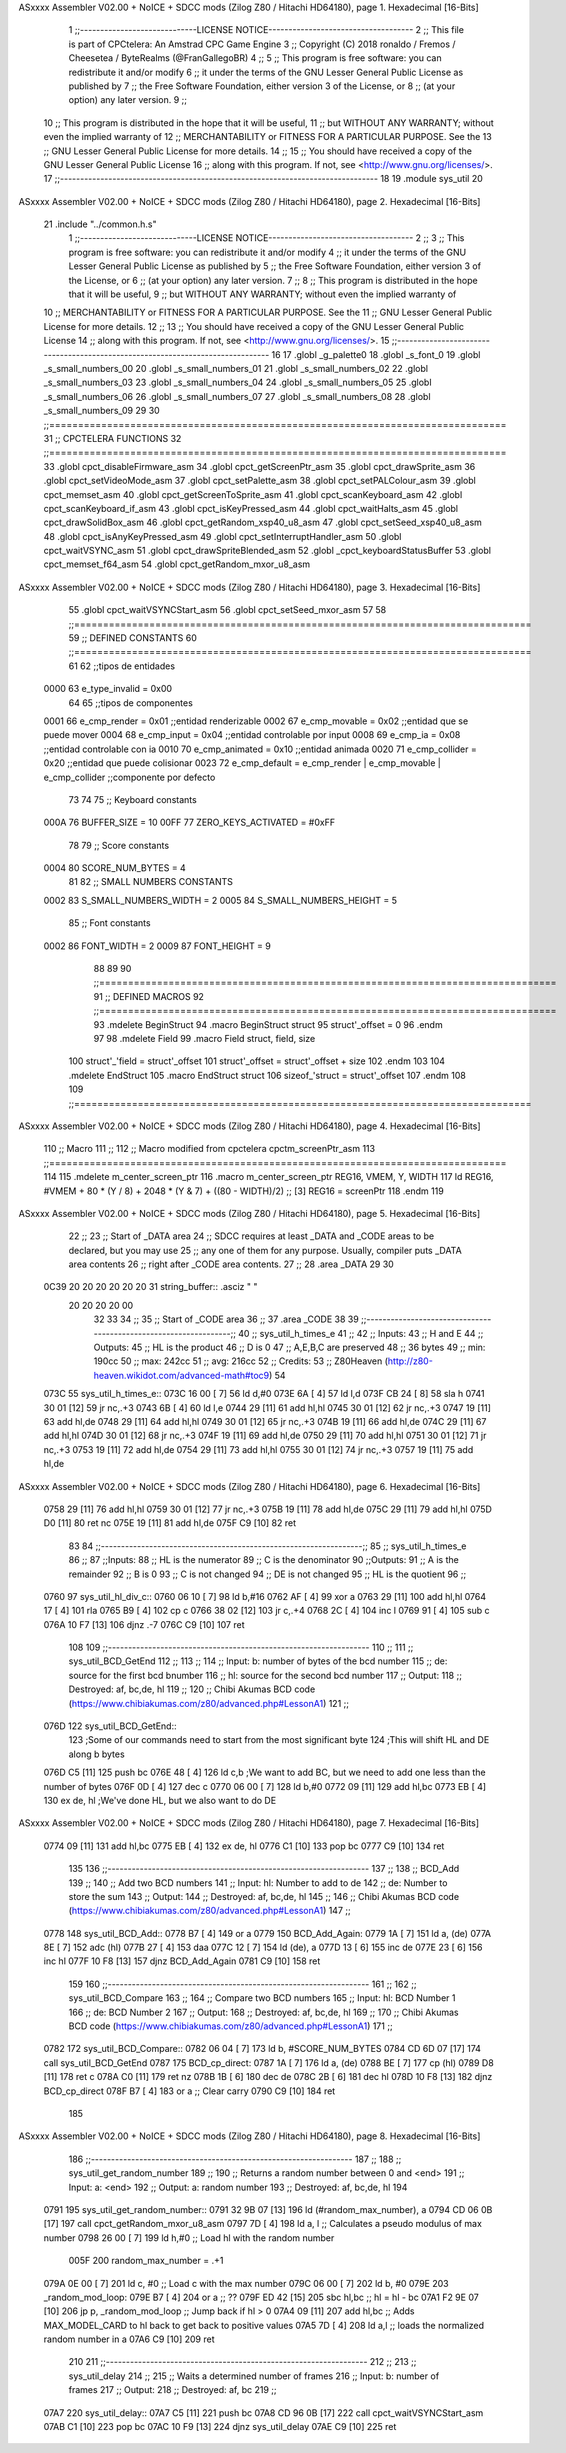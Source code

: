 ASxxxx Assembler V02.00 + NoICE + SDCC mods  (Zilog Z80 / Hitachi HD64180), page 1.
Hexadecimal [16-Bits]



                              1 ;;-----------------------------LICENSE NOTICE------------------------------------
                              2 ;;  This file is part of CPCtelera: An Amstrad CPC Game Engine 
                              3 ;;  Copyright (C) 2018 ronaldo / Fremos / Cheesetea / ByteRealms (@FranGallegoBR)
                              4 ;;
                              5 ;;  This program is free software: you can redistribute it and/or modify
                              6 ;;  it under the terms of the GNU Lesser General Public License as published by
                              7 ;;  the Free Software Foundation, either version 3 of the License, or
                              8 ;;  (at your option) any later version.
                              9 ;;
                             10 ;;  This program is distributed in the hope that it will be useful,
                             11 ;;  but WITHOUT ANY WARRANTY; without even the implied warranty of
                             12 ;;  MERCHANTABILITY or FITNESS FOR A PARTICULAR PURPOSE.  See the
                             13 ;;  GNU Lesser General Public License for more details.
                             14 ;;
                             15 ;;  You should have received a copy of the GNU Lesser General Public License
                             16 ;;  along with this program.  If not, see <http://www.gnu.org/licenses/>.
                             17 ;;-------------------------------------------------------------------------------
                             18 
                             19 .module sys_util
                             20 
ASxxxx Assembler V02.00 + NoICE + SDCC mods  (Zilog Z80 / Hitachi HD64180), page 2.
Hexadecimal [16-Bits]



                             21 .include "../common.h.s"
                              1 ;;-----------------------------LICENSE NOTICE------------------------------------
                              2 ;;
                              3 ;;  This program is free software: you can redistribute it and/or modify
                              4 ;;  it under the terms of the GNU Lesser General Public License as published by
                              5 ;;  the Free Software Foundation, either version 3 of the License, or
                              6 ;;  (at your option) any later version.
                              7 ;;
                              8 ;;  This program is distributed in the hope that it will be useful,
                              9 ;;  but WITHOUT ANY WARRANTY; without even the implied warranty of
                             10 ;;  MERCHANTABILITY or FITNESS FOR A PARTICULAR PURPOSE.  See the
                             11 ;;  GNU Lesser General Public License for more details.
                             12 ;;
                             13 ;;  You should have received a copy of the GNU Lesser General Public License
                             14 ;;  along with this program.  If not, see <http://www.gnu.org/licenses/>.
                             15 ;;-------------------------------------------------------------------------------
                             16 
                             17 .globl _g_palette0
                             18 .globl _s_font_0
                             19 .globl _s_small_numbers_00
                             20 .globl _s_small_numbers_01
                             21 .globl _s_small_numbers_02
                             22 .globl _s_small_numbers_03
                             23 .globl _s_small_numbers_04
                             24 .globl _s_small_numbers_05
                             25 .globl _s_small_numbers_06
                             26 .globl _s_small_numbers_07
                             27 .globl _s_small_numbers_08
                             28 .globl _s_small_numbers_09
                             29 
                             30 ;;===============================================================================
                             31 ;; CPCTELERA FUNCTIONS
                             32 ;;===============================================================================
                             33 .globl cpct_disableFirmware_asm
                             34 .globl cpct_getScreenPtr_asm
                             35 .globl cpct_drawSprite_asm
                             36 .globl cpct_setVideoMode_asm
                             37 .globl cpct_setPalette_asm
                             38 .globl cpct_setPALColour_asm
                             39 .globl cpct_memset_asm
                             40 .globl cpct_getScreenToSprite_asm
                             41 .globl cpct_scanKeyboard_asm
                             42 .globl cpct_scanKeyboard_if_asm
                             43 .globl cpct_isKeyPressed_asm
                             44 .globl cpct_waitHalts_asm
                             45 .globl cpct_drawSolidBox_asm
                             46 .globl cpct_getRandom_xsp40_u8_asm
                             47 .globl cpct_setSeed_xsp40_u8_asm
                             48 .globl cpct_isAnyKeyPressed_asm
                             49 .globl cpct_setInterruptHandler_asm
                             50 .globl cpct_waitVSYNC_asm
                             51 .globl cpct_drawSpriteBlended_asm
                             52 .globl _cpct_keyboardStatusBuffer
                             53 .globl cpct_memset_f64_asm
                             54 .globl cpct_getRandom_mxor_u8_asm
ASxxxx Assembler V02.00 + NoICE + SDCC mods  (Zilog Z80 / Hitachi HD64180), page 3.
Hexadecimal [16-Bits]



                             55 .globl cpct_waitVSYNCStart_asm
                             56 .globl cpct_setSeed_mxor_asm
                             57 
                             58 ;;===============================================================================
                             59 ;; DEFINED CONSTANTS
                             60 ;;===============================================================================
                             61 
                             62 ;;tipos de entidades
                     0000    63 e_type_invalid              = 0x00
                             64 
                             65 ;;tipos de componentes
                     0001    66 e_cmp_render = 0x01     ;;entidad renderizable
                     0002    67 e_cmp_movable = 0x02    ;;entidad que se puede mover
                     0004    68 e_cmp_input = 0x04      ;;entidad controlable por input  
                     0008    69 e_cmp_ia = 0x08         ;;entidad controlable con ia
                     0010    70 e_cmp_animated = 0x10   ;;entidad animada
                     0020    71 e_cmp_collider = 0x20   ;;entidad que puede colisionar
                     0023    72 e_cmp_default = e_cmp_render | e_cmp_movable | e_cmp_collider  ;;componente por defecto
                             73 
                             74 
                             75 ;; Keyboard constants
                     000A    76 BUFFER_SIZE = 10
                     00FF    77 ZERO_KEYS_ACTIVATED = #0xFF
                             78 
                             79 ;; Score constants
                     0004    80 SCORE_NUM_BYTES = 4
                             81 
                             82 ;; SMALL NUMBERS CONSTANTS
                     0002    83 S_SMALL_NUMBERS_WIDTH = 2
                     0005    84 S_SMALL_NUMBERS_HEIGHT = 5
                             85 ;; Font constants
                     0002    86 FONT_WIDTH = 2
                     0009    87 FONT_HEIGHT = 9
                             88 
                             89 
                             90 ;;===============================================================================
                             91 ;; DEFINED MACROS
                             92 ;;===============================================================================
                             93 .mdelete BeginStruct
                             94 .macro BeginStruct struct
                             95     struct'_offset = 0
                             96 .endm
                             97 
                             98 .mdelete Field
                             99 .macro Field struct, field, size
                            100     struct'_'field = struct'_offset
                            101     struct'_offset = struct'_offset + size
                            102 .endm
                            103 
                            104 .mdelete EndStruct
                            105 .macro EndStruct struct
                            106     sizeof_'struct = struct'_offset
                            107 .endm
                            108 
                            109 ;;===============================================================================
ASxxxx Assembler V02.00 + NoICE + SDCC mods  (Zilog Z80 / Hitachi HD64180), page 4.
Hexadecimal [16-Bits]



                            110 ;; Macro
                            111 ;;
                            112 ;; Macro modified from cpctelera cpctm_screenPtr_asm
                            113 ;;===============================================================================
                            114 
                            115 .mdelete m_center_screen_ptr 
                            116 .macro m_center_screen_ptr REG16, VMEM, Y, WIDTH
                            117    ld REG16, #VMEM + 80 * (Y / 8) + 2048 * (Y & 7) + ((80 - WIDTH)/2)   ;; [3] REG16 = screenPtr
                            118 .endm
                            119 
ASxxxx Assembler V02.00 + NoICE + SDCC mods  (Zilog Z80 / Hitachi HD64180), page 5.
Hexadecimal [16-Bits]



                             22 ;;
                             23 ;; Start of _DATA area 
                             24 ;;  SDCC requires at least _DATA and _CODE areas to be declared, but you may use
                             25 ;;  any one of them for any purpose. Usually, compiler puts _DATA area contents
                             26 ;;  right after _CODE area contents.
                             27 ;;
                             28 .area _DATA
                             29 
                             30 
   0C39 20 20 20 20 20 20    31 string_buffer:: .asciz "          "
        20 20 20 20 00
                             32 
                             33 
                             34 ;;
                             35 ;; Start of _CODE area
                             36 ;; 
                             37 .area _CODE
                             38 
                             39 ;;-----------------------------------------------------------------;; 
                             40 ;;  sys_util_h_times_e
                             41 ;;
                             42 ;; Inputs:
                             43 ;;   H and E
                             44 ;; Outputs:
                             45 ;;   HL is the product
                             46 ;;   D is 0
                             47 ;;   A,E,B,C are preserved
                             48 ;; 36 bytes
                             49 ;; min: 190cc
                             50 ;; max: 242cc
                             51 ;; avg: 216cc
                             52 ;; Credits:
                             53 ;;  Z80Heaven (http://z80-heaven.wikidot.com/advanced-math#toc9)
                             54 
   073C                      55 sys_util_h_times_e::
   073C 16 00         [ 7]   56   ld d,#0
   073E 6A            [ 4]   57   ld l,d
   073F CB 24         [ 8]   58   sla h 
   0741 30 01         [12]   59   jr nc,.+3 
   0743 6B            [ 4]   60   ld l,e
   0744 29            [11]   61   add hl,hl 
   0745 30 01         [12]   62   jr nc,.+3 
   0747 19            [11]   63   add hl,de
   0748 29            [11]   64   add hl,hl 
   0749 30 01         [12]   65   jr nc,.+3 
   074B 19            [11]   66   add hl,de
   074C 29            [11]   67   add hl,hl 
   074D 30 01         [12]   68   jr nc,.+3 
   074F 19            [11]   69   add hl,de
   0750 29            [11]   70   add hl,hl 
   0751 30 01         [12]   71   jr nc,.+3 
   0753 19            [11]   72   add hl,de
   0754 29            [11]   73   add hl,hl 
   0755 30 01         [12]   74   jr nc,.+3 
   0757 19            [11]   75   add hl,de
ASxxxx Assembler V02.00 + NoICE + SDCC mods  (Zilog Z80 / Hitachi HD64180), page 6.
Hexadecimal [16-Bits]



   0758 29            [11]   76   add hl,hl 
   0759 30 01         [12]   77   jr nc,.+3 
   075B 19            [11]   78   add hl,de
   075C 29            [11]   79   add hl,hl 
   075D D0            [11]   80   ret nc 
   075E 19            [11]   81   add hl,de
   075F C9            [10]   82   ret
                             83 
                             84 ;;-----------------------------------------------------------------;; 
                             85 ;;  sys_util_h_times_e
                             86 ;;
                             87 ;;Inputs:
                             88 ;;     HL is the numerator
                             89 ;;     C is the denominator
                             90 ;;Outputs:
                             91 ;;     A is the remainder
                             92 ;;     B is 0
                             93 ;;     C is not changed
                             94 ;;     DE is not changed
                             95 ;;     HL is the quotient
                             96 ;;
   0760                      97 sys_util_hl_div_c::
   0760 06 10         [ 7]   98        ld b,#16
   0762 AF            [ 4]   99        xor a
   0763 29            [11]  100          add hl,hl
   0764 17            [ 4]  101          rla
   0765 B9            [ 4]  102          cp c
   0766 38 02         [12]  103          jr c,.+4
   0768 2C            [ 4]  104            inc l
   0769 91            [ 4]  105            sub c
   076A 10 F7         [13]  106          djnz .-7
   076C C9            [10]  107        ret
                            108 
                            109 ;;-----------------------------------------------------------------
                            110 ;;
                            111 ;; sys_util_BCD_GetEnd
                            112 ;;
                            113 ;;  
                            114 ;;  Input:  b: number of bytes of the bcd number
                            115 ;;          de: source for the first bcd bnumber
                            116 ;;          hl: source for the second bcd number
                            117 ;;  Output: 
                            118 ;;  Destroyed: af, bc,de, hl
                            119 ;;
                            120 ;;  Chibi Akumas BCD code (https://www.chibiakumas.com/z80/advanced.php#LessonA1)
                            121 ;;
   076D                     122 sys_util_BCD_GetEnd::
                            123 ;Some of our commands need to start from the most significant byte
                            124 ;This will shift HL and DE along b bytes
   076D C5            [11]  125 	push bc
   076E 48            [ 4]  126 	ld c,b	;We want to add BC, but we need to add one less than the number of bytes
   076F 0D            [ 4]  127 	dec c
   0770 06 00         [ 7]  128 	ld b,#0
   0772 09            [11]  129 	add hl,bc
   0773 EB            [ 4]  130 	ex de, hl	;We've done HL, but we also want to do DE
ASxxxx Assembler V02.00 + NoICE + SDCC mods  (Zilog Z80 / Hitachi HD64180), page 7.
Hexadecimal [16-Bits]



   0774 09            [11]  131 	add hl,bc
   0775 EB            [ 4]  132 	ex de, hl
   0776 C1            [10]  133 	pop bc
   0777 C9            [10]  134 	ret
                            135 
                            136 ;;-----------------------------------------------------------------
                            137 ;;
                            138 ;; BCD_Add
                            139 ;;
                            140 ;;   Add two BCD numbers
                            141 ;;  Input:  hl: Number to add to de
                            142 ;;          de: Number to store the sum 
                            143 ;;  Output: 
                            144 ;;  Destroyed: af, bc,de, hl
                            145 ;;
                            146 ;;  Chibi Akumas BCD code (https://www.chibiakumas.com/z80/advanced.php#LessonA1)
                            147 ;;
   0778                     148 sys_util_BCD_Add::
   0778 B7            [ 4]  149     or a
   0779                     150 BCD_Add_Again:
   0779 1A            [ 7]  151     ld a, (de)
   077A 8E            [ 7]  152     adc (hl)
   077B 27            [ 4]  153     daa
   077C 12            [ 7]  154     ld (de), a
   077D 13            [ 6]  155     inc de
   077E 23            [ 6]  156     inc hl
   077F 10 F8         [13]  157     djnz BCD_Add_Again
   0781 C9            [10]  158     ret
                            159   
                            160 ;;-----------------------------------------------------------------
                            161 ;;
                            162 ;; sys_util_BCD_Compare
                            163 ;;
                            164 ;;  Compare two BCD numbers
                            165 ;;  Input:  hl: BCD Number 1
                            166 ;;          de: BCD Number 2
                            167 ;;  Output: 
                            168 ;;  Destroyed: af, bc,de, hl
                            169 ;;
                            170 ;;  Chibi Akumas BCD code (https://www.chibiakumas.com/z80/advanced.php#LessonA1)
                            171 ;;
   0782                     172 sys_util_BCD_Compare::
   0782 06 04         [ 7]  173   ld b, #SCORE_NUM_BYTES
   0784 CD 6D 07      [17]  174   call sys_util_BCD_GetEnd
   0787                     175 BCD_cp_direct:
   0787 1A            [ 7]  176   ld a, (de)
   0788 BE            [ 7]  177   cp (hl)
   0789 D8            [11]  178   ret c
   078A C0            [11]  179   ret nz
   078B 1B            [ 6]  180   dec de
   078C 2B            [ 6]  181   dec hl
   078D 10 F8         [13]  182   djnz BCD_cp_direct
   078F B7            [ 4]  183   or a                    ;; Clear carry
   0790 C9            [10]  184   ret
                            185 
ASxxxx Assembler V02.00 + NoICE + SDCC mods  (Zilog Z80 / Hitachi HD64180), page 8.
Hexadecimal [16-Bits]



                            186 ;;-----------------------------------------------------------------
                            187 ;;
                            188 ;; sys_util_get_random_number
                            189 ;;
                            190 ;;  Returns a random number between 0 and <end>
                            191 ;;  Input:  a: <end>
                            192 ;;  Output: a: random number
                            193 ;;  Destroyed: af, bc,de, hl
                            194 
   0791                     195 sys_util_get_random_number::
   0791 32 9B 07      [13]  196   ld (#random_max_number), a
   0794 CD 06 0B      [17]  197   call cpct_getRandom_mxor_u8_asm
   0797 7D            [ 4]  198   ld a, l                             ;; Calculates a pseudo modulus of max number
   0798 26 00         [ 7]  199   ld h,#0                             ;; Load hl with the random number
                     005F   200 random_max_number = .+1
   079A 0E 00         [ 7]  201   ld c, #0                            ;; Load c with the max number
   079C 06 00         [ 7]  202   ld b, #0
   079E                     203 _random_mod_loop:
   079E B7            [ 4]  204   or a                                ;; ??
   079F ED 42         [15]  205   sbc hl,bc                           ;; hl = hl - bc
   07A1 F2 9E 07      [10]  206   jp p, _random_mod_loop              ;; Jump back if hl > 0
   07A4 09            [11]  207   add hl,bc                           ;; Adds MAX_MODEL_CARD to hl back to get back to positive values
   07A5 7D            [ 4]  208   ld a,l                              ;; loads the normalized random number in a
   07A6 C9            [10]  209 ret
                            210 
                            211 ;;-----------------------------------------------------------------
                            212 ;;
                            213 ;; sys_util_delay
                            214 ;;
                            215 ;;  Waits a determined number of frames 
                            216 ;;  Input:  b: number of frames
                            217 ;;  Output: 
                            218 ;;  Destroyed: af, bc
                            219 ;;
   07A7                     220 sys_util_delay::
   07A7 C5            [11]  221   push bc
   07A8 CD 96 0B      [17]  222   call cpct_waitVSYNCStart_asm
   07AB C1            [10]  223   pop bc
   07AC 10 F9         [13]  224   djnz sys_util_delay
   07AE C9            [10]  225   ret

